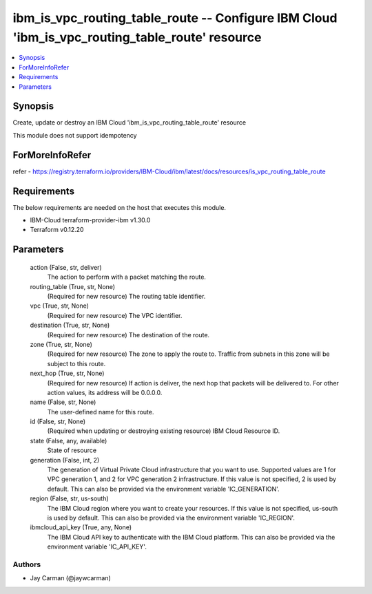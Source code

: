 
ibm_is_vpc_routing_table_route -- Configure IBM Cloud 'ibm_is_vpc_routing_table_route' resource
===============================================================================================

.. contents::
   :local:
   :depth: 1


Synopsis
--------

Create, update or destroy an IBM Cloud 'ibm_is_vpc_routing_table_route' resource

This module does not support idempotency


ForMoreInfoRefer
----------------
refer - https://registry.terraform.io/providers/IBM-Cloud/ibm/latest/docs/resources/is_vpc_routing_table_route

Requirements
------------
The below requirements are needed on the host that executes this module.

- IBM-Cloud terraform-provider-ibm v1.30.0
- Terraform v0.12.20



Parameters
----------

  action (False, str, deliver)
    The action to perform with a packet matching the route.


  routing_table (True, str, None)
    (Required for new resource) The routing table identifier.


  vpc (True, str, None)
    (Required for new resource) The VPC identifier.


  destination (True, str, None)
    (Required for new resource) The destination of the route.


  zone (True, str, None)
    (Required for new resource) The zone to apply the route to. Traffic from subnets in this zone will be subject to this route.


  next_hop (True, str, None)
    (Required for new resource) If action is deliver, the next hop that packets will be delivered to. For other action values, its address will be 0.0.0.0.


  name (False, str, None)
    The user-defined name for this route.


  id (False, str, None)
    (Required when updating or destroying existing resource) IBM Cloud Resource ID.


  state (False, any, available)
    State of resource


  generation (False, int, 2)
    The generation of Virtual Private Cloud infrastructure that you want to use. Supported values are 1 for VPC generation 1, and 2 for VPC generation 2 infrastructure. If this value is not specified, 2 is used by default. This can also be provided via the environment variable 'IC_GENERATION'.


  region (False, str, us-south)
    The IBM Cloud region where you want to create your resources. If this value is not specified, us-south is used by default. This can also be provided via the environment variable 'IC_REGION'.


  ibmcloud_api_key (True, any, None)
    The IBM Cloud API key to authenticate with the IBM Cloud platform. This can also be provided via the environment variable 'IC_API_KEY'.













Authors
~~~~~~~

- Jay Carman (@jaywcarman)

